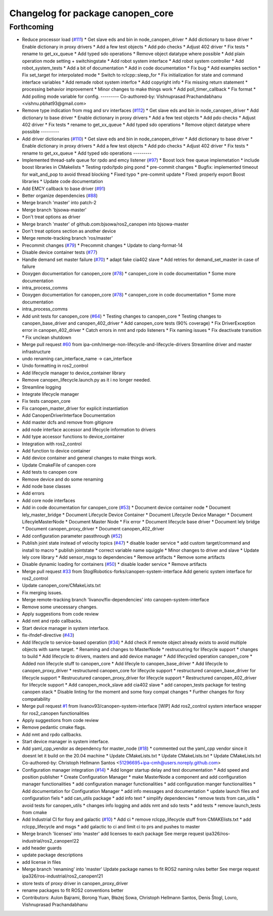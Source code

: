 ^^^^^^^^^^^^^^^^^^^^^^^^^^^^^^^^^^
Changelog for package canopen_core
^^^^^^^^^^^^^^^^^^^^^^^^^^^^^^^^^^

Forthcoming
-----------
* Reduce processor load (`#111 <https://github.com/ros-industrial/ros2_canopen/issues/111>`_)
  * Get slave eds and bin in node_canopen_driver
  * Add dictionary to base driver
  * Enable dictionary in proxy drivers
  * Add a few test objects
  * Add pdo checks
  * Adjust 402 driver
  * Fix tests
  * rename to get_xx_queue
  * Add typed sdo operations
  * Remove object datatype where possible
  * Add plain operation mode setting + switchingstate
  * Add robot system interface
  * Add robot system controller
  * Add robot_system_tests
  * Add a bit of documentation
  * Add in code documentation
  * Fix bug
  * Add examples section
  * Fix set_target for interpolated mode
  * Switch to rclcpp::sleep_for
  * Fix initialization for state and command interface variables
  * Add remade robot system interfce
  * Add copyright info
  * Fix missing return statement
  * processing behavior improvement
  * Minor changes to make things work
  * Add poll_timer_callback
  * Fix format
  * Add polling mode variable for config.
  ---------
  Co-authored-by: Vishnuprasad Prachandabhanu <vishnu.pbhat93@gmail.com>
* Remove type indication from msg and srv interfaces (`#112 <https://github.com/ros-industrial/ros2_canopen/issues/112>`_)
  * Get slave eds and bin in node_canopen_driver
  * Add dictionary to base driver
  * Enable dictionary in proxy drivers
  * Add a few test objects
  * Add pdo checks
  * Adjust 402 driver
  * Fix tests
  * rename to get_xx_queue
  * Add typed sdo operations
  * Remove object datatype where possible
  ---------
* Add driver dictionaries (`#110 <https://github.com/ros-industrial/ros2_canopen/issues/110>`_)
  * Get slave eds and bin in node_canopen_driver
  * Add dictionary to base driver
  * Enable dictionary in proxy drivers
  * Add a few test objects
  * Add pdo checks
  * Adjust 402 driver
  * Fix tests
  * rename to get_xx_queue
  * Add typed sdo operations
  ---------
* Implemented thread-safe queue for rpdo and emcy listener (`#97 <https://github.com/ros-industrial/ros2_canopen/issues/97>`_)
  * Boost lock free queue implemetation
  * include boost libraries in CMakelists
  * Testing rpdo/tpdo ping pond
  * pre-commit changes
  * Bugfix: implemented timeout for wait_and_pop to avoid thread blocking
  * Fixed typo
  * pre-commit update
  * FIxed: properly export Boost libraries
  * Update code documentation
* Add EMCY callback to base driver (`#91 <https://github.com/ros-industrial/ros2_canopen/issues/91>`_)
* Better organize dependencies (`#88 <https://github.com/ros-industrial/ros2_canopen/issues/88>`_)
* Merge branch 'master' into patch-2
* Merge branch 'bjsowa-master'
* Don't treat options as driver
* Merge branch 'master' of github.com:bjsowa/ros2_canopen into bjsowa-master
* Don't treat options section as another device
* Merge remote-tracking branch 'ros/master'
* Precommit changes (`#79 <https://github.com/ros-industrial/ros2_canopen/issues/79>`_)
  * Precommit changes
  * Update to clang-format-14
* Disable device container tests (`#77 <https://github.com/ros-industrial/ros2_canopen/issues/77>`_)
* Handle demand set master failure (`#70 <https://github.com/ros-industrial/ros2_canopen/issues/70>`_)
  * adapt fake cia402 slave
  * Add retries for demand_set_master in case of failure
* Doxygen documentation for canopen_core (`#78 <https://github.com/ros-industrial/ros2_canopen/issues/78>`_)
  * canopen_core in code documentation
  * Some more documentation
* intra_process_comms
* Doxygen documentation for canopen_core (`#78 <https://github.com/ros-industrial/ros2_canopen/issues/78>`_)
  * canopen_core in code documentation
  * Some more documentation
* intra_process_comms
* Add unit tests for canopen_core (`#64 <https://github.com/ros-industrial/ros2_canopen/issues/64>`_)
  * Testing changes to canopen_core
  * Testing changes to canopen_base_driver and canopen_402_driver
  * Add canopen_core tests (90% coverage)
  * Fix DriverException error in canopen_402_driver
  * Catch errors in nmt and rpdo listeners
  * Fix naming issues
  * Fix deactivate transition
  * Fix unclean shutdown
* Merge pull request `#60 <https://github.com/ros-industrial/ros2_canopen/issues/60>`_ from ipa-cmh/merge-non-lifecycle-and-lifecycle-drivers
  Streamline driver and master infrastructure
* undo renaming can_interface_name -> can_interface
* Undo formatting in ros2_control
* Add lifecycle manager to device_container library
* Remove canopen_lifecycle.launch.py as it i no longer needed.
* Streamline logging
* Integrate lifecycle manager
* Fix tests canopen_core
* Fix canopen_master_driver for explicit instantiation
* Add CanopenDriverInterface Documentation
* Add master dcfs and remove from gitignore
* add node interface accessor  and lifecycle information to drivers
* Add type accessor functions to device_container
* Integration with ros2_control
* Add function to device container
* Add device container and general changes to make things work.
* Update CmakeFile of canopen core
* Add tests to canopen core
* Remove device and do some renaming
* Add node base classes
* Add errors
* Add core node interfaces
* Add in code documentation for canopen_core (`#53 <https://github.com/ros-industrial/ros2_canopen/issues/53>`_)
  * Document device container node
  * Document lely_master_bridge
  * Document Lifecycle Device Container
  * Document Lifecycle Device Manager
  * Document LifecyleMasterNode
  * Document Master Node
  * Fix error
  * Document lifecycle base driver
  * Document lely bridge
  * Document canopen_proxy_driver
  * Document canopen_402_driver
* Add configuration parameter passthrough (`#52 <https://github.com/ros-industrial/ros2_canopen/issues/52>`_)
* Publish joint state instead of velocity topics (`#47 <https://github.com/ros-industrial/ros2_canopen/issues/47>`_)
  * disable loader service
  * add custom target/command and install to macro
  * publish jointstate
  * correct variable name squiggle
  * Minor changes to driver and slave
  * Update lely core library
  * Add sensor_msgs to dependencies
  * Remove artifacts
  * Remove some artifacts
* Disable dynamic loading for containers (`#50 <https://github.com/ros-industrial/ros2_canopen/issues/50>`_)
  * disable loader service
  * Remove artifacts
* Merge pull request `#33 <https://github.com/ros-industrial/ros2_canopen/issues/33>`_ from StoglRobotics-forks/canopen-system-interface
  Add generic system interface for ros2_control
* Update canopen_core/CMakeLists.txt
* Fix merging issues.
* Merge remote-tracking branch 'livanov/fix-dependencies' into canopen-system-interface
* Remove some unecessary changes.
* Apply suggestions from code review
* Add nmt and rpdo callbacks.
* Start device manager in system interface.
* fix-ifndef-directive (`#43 <https://github.com/ros-industrial/ros2_canopen/issues/43>`_)
* Add lifecycle to service-based operation (`#34 <https://github.com/ros-industrial/ros2_canopen/issues/34>`_)
  * Add check if remote object already exists to avoid multiple objects with same target.
  * Renaming and changes to MasterNode
  * restrucutring for lifecycle support
  * changes to build
  * Add lifecycle to drivers, masters and add device manager
  * Add lifecycled operation canopen_core
  * Added non lifecycle stuff to canopen_core
  * Add lifecyle to canopen_base_driver
  * Add lifecycle to canopen_proxy_driver
  * restructured canopen_core for lifecycle support
  * restructured canopen_base_driver for lifecycle support
  * Restrucutured canopen_proxy_driver for lifecycle support
  * Restructured canopen_402_driver for lifecycle support
  * Add canopen_mock_slave add cia402 slave
  * add canopen_tests package for testing canopen stack
  * Disable linting for the moment and some foxy compat changes
  * Further changes for foxy compatability
* Merge pull request `#1 <https://github.com/ros-industrial/ros2_canopen/issues/1>`_ from livanov93/canopen-system-interface
  [WIP] Add ros2_control system interface wrapper for ros2_canopen functionalities
* Apply suggestions from code review
* Remove pedantic cmake flags.
* Add nmt and rpdo callbacks.
* Start device manager in system interface.
* Add yaml_cpp_vendor as dependency for master_node (`#18 <https://github.com/ros-industrial/ros2_canopen/issues/18>`_)
  * commented out the yaml_cpp vendor since it doesnt let it build on the 20.04 machine
  * Update CMakeLists.txt
  * Update CMakeLists.txt
  * Update CMakeLists.txt
  Co-authored-by: Christoph Hellmann Santos <51296695+ipa-cmh@users.noreply.github.com>
* Configuration manager integration (`#14 <https://github.com/ros-industrial/ros2_canopen/issues/14>`_)
  * Add longer startup delay and test documentation
  * Add speed and position publisher
  * Create Configuration Manager
  * make MasterNode a component and add configuration manager functionalities
  * add configuration manager functionalities
  * add configuration manger functionalities
  * Add documentation for Configuration Manager
  * add info messages and documentation
  * update launch files and configuration fiels
  * add can_utils package
  * add info text
  * simplify dependencies
  * remove tests from can_utils
  * avoid tests for canopen_utils
  * changes info logging and adds nmt and sdo tests
  * add tests
  * remove launch_tests from cmake
* Add Industrial CI for foxy and galactic (`#10 <https://github.com/ros-industrial/ros2_canopen/issues/10>`_)
  * Add ci
  * remove rclcpp_lifecycle stuff from CMAKElists.txt
  * add rclcpp_lifecycle and msgs
  * add galactic to ci and limit ci to prs and pushes to master
* Merge branch 'licenses' into 'master'
  add licenses to each package
  See merge request ipa326/ros-industrial/ros2_canopen!22
* add header guards
* update package descriptions
* add license in files
* Merge branch 'renaming' into 'master'
  Update package names to fit ROS2 naming rules better
  See merge request ipa326/ros-industrial/ros2_canopen!21
* store tests of proxy driver in canopen_proxy_driver
* rename packages to fit ROS2 conventions better
* Contributors: Aulon Bajrami, Borong Yuan, Błażej Sowa, Christoph Hellmann Santos, Denis Štogl, Lovro, Vishnuprasad Prachandabhanu
